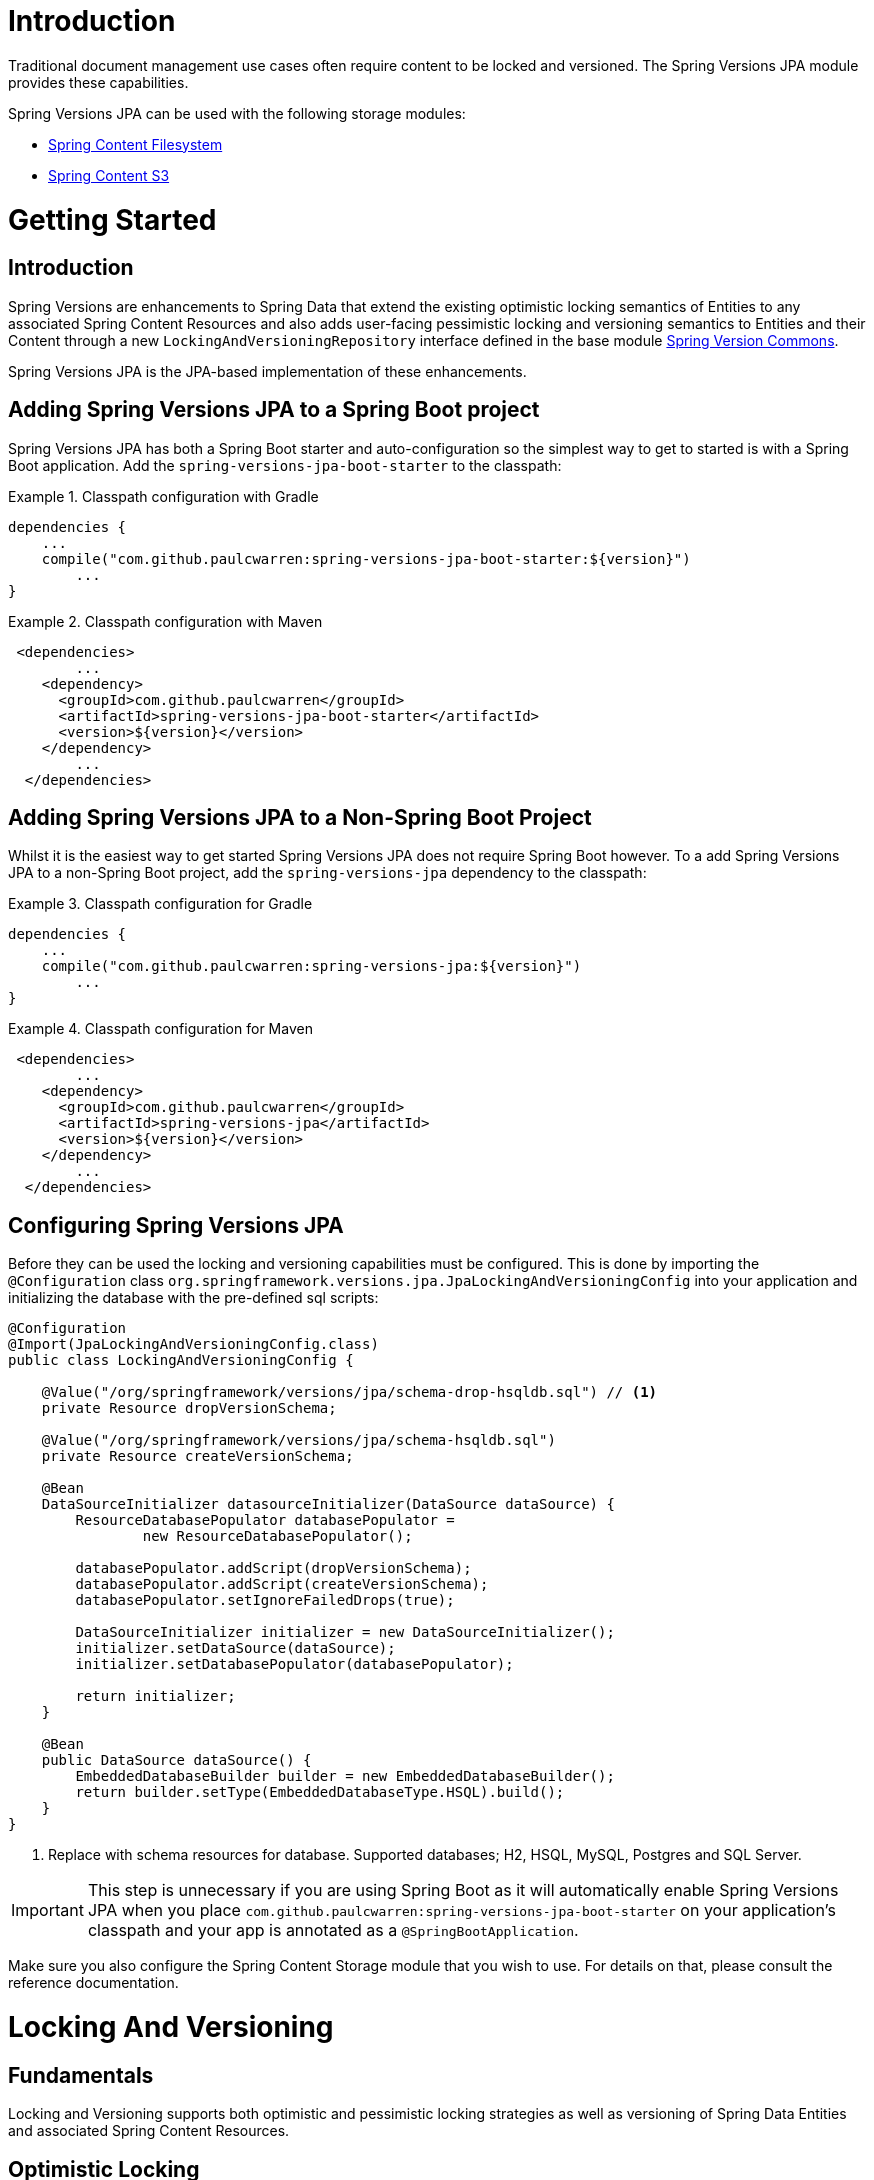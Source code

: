 = Introduction

Traditional document management use cases often require content to be locked and versioned.   The Spring Versions JPA
module provides these capabilities.

Spring Versions JPA can be used with the following storage modules:

- https://github.com/paulcwarren/spring-content/spring-content-fs[Spring Content Filesystem]
- https://github.com/paulcwarren/spring-content/spring-content-s3[Spring Content S3]

= Getting Started

== Introduction

Spring Versions are enhancements to Spring Data that extend the existing optimistic locking semantics of Entities to
any associated Spring Content Resources and also adds user-facing pessimistic locking and versioning semantics to
Entities and their Content through a new `LockingAndVersioningRepository` interface defined in the base module
https://github.com/paulcwarren/spring-content/spring-versions-jpa[Spring Version Commons].

Spring Versions JPA is the JPA-based implementation of these enhancements.

== Adding Spring Versions JPA to a Spring Boot project

Spring Versions JPA has both a Spring Boot starter and auto-configuration so the simplest way to get to started is
with a Spring Boot application.  Add the `spring-versions-jpa-boot-starter` to the classpath:

.Classpath configuration with Gradle
====
[source, java]
----
dependencies {
    ...
    compile("com.github.paulcwarren:spring-versions-jpa-boot-starter:${version}")
	... 
}
----
====

.Classpath configuration with Maven
====
[source, java]
----
 <dependencies>
	...
    <dependency>
      <groupId>com.github.paulcwarren</groupId>
      <artifactId>spring-versions-jpa-boot-starter</artifactId>
      <version>${version}</version>
    </dependency>
	...
  </dependencies>
----
====

== Adding Spring Versions JPA to a Non-Spring Boot Project

Whilst it is the easiest way to get started Spring Versions JPA does not require Spring Boot however.  To a add
Spring Versions JPA to a non-Spring Boot project, add the `spring-versions-jpa` dependency to the classpath:

.Classpath configuration for Gradle
====
[source, java]
----
dependencies {
    ...
    compile("com.github.paulcwarren:spring-versions-jpa:${version}")
	... 
}
----
====

.Classpath configuration for Maven
====
[source, java]
----
 <dependencies>
	...
    <dependency>
      <groupId>com.github.paulcwarren</groupId>
      <artifactId>spring-versions-jpa</artifactId>
      <version>${version}</version>
    </dependency>
	...
  </dependencies>
----
====

== Configuring Spring Versions JPA

Before they can be used the locking and versioning capabilities must be configured.  This is done by importing the
`@Configuration` class `org.springframework.versions.jpa.JpaLockingAndVersioningConfig` into your application and
initializing the database with the pre-defined sql scripts:

====
[source, java]
----
@Configuration
@Import(JpaLockingAndVersioningConfig.class)
public class LockingAndVersioningConfig {

    @Value("/org/springframework/versions/jpa/schema-drop-hsqldb.sql") // <1>
    private Resource dropVersionSchema;

    @Value("/org/springframework/versions/jpa/schema-hsqldb.sql")
    private Resource createVersionSchema;

    @Bean
    DataSourceInitializer datasourceInitializer(DataSource dataSource) {
        ResourceDatabasePopulator databasePopulator =
                new ResourceDatabasePopulator();

        databasePopulator.addScript(dropVersionSchema);
        databasePopulator.addScript(createVersionSchema);
        databasePopulator.setIgnoreFailedDrops(true);

        DataSourceInitializer initializer = new DataSourceInitializer();
        initializer.setDataSource(dataSource);
        initializer.setDatabasePopulator(databasePopulator);

        return initializer;
    }

    @Bean
    public DataSource dataSource() {
        EmbeddedDatabaseBuilder builder = new EmbeddedDatabaseBuilder();
        return builder.setType(EmbeddedDatabaseType.HSQL).build();
    }
}
----
<1> Replace with schema resources for database.  Supported databases; H2, HSQL, MySQL, Postgres and SQL Server.
====

IMPORTANT: This step is unnecessary if you are using Spring Boot as it will automatically enable Spring Versions JPA
when you place `com.github.paulcwarren:spring-versions-jpa-boot-starter` on your application's classpath and your app
is annotated as a `@SpringBootApplication`.

Make sure you also configure the Spring Content Storage module that you wish to use.  For details on that, please consult
the reference documentation.

= Locking And Versioning

== Fundamentals

Locking and Versioning supports both optimistic and pessimistic locking strategies as well as versioning of Spring Data
Entities and associated Spring Content Resources.

== Optimistic Locking

Once configured (see Configuring Spring Versions JPA) optimistic locking semantics are automatically extended to Spring
Content Resource's associated with https://docs.oracle.com/javaee/7/tutorial/persistence-locking001.htm[@Version]ed
Spring Data Entities.

As a result any `ContentStore` operation that is attempted on an out-of-date Entity, that with an out-of-date @Version
value, will throw `javax.persistence.OptimisticLockException`.

In addition, any `ContentStore` operation on an up-to-date Entity's content will cause the @Version value to be
incremented rendering all other copies out-of-date and forcing those to be re-fetched.

== Pessimistic Locking and Versioning

To use a pessimistic locking strategy and versioning, the repository should be made to extend
`LockingAndVersioningRepository`.  For example:

====
[source, java]
----
  public interface DocumentRepository extends JpaRepository<Document, Long>, LockingAndVersioningRepository {}
----
====

The `LockingAndVersioningRepository` interface adds (and overrides) the following methods to a `Repository`:

====
[source, java]
----
public interface LockingAndVersioningRepository<T, ID extends Serializable> {

    /**
     * Locks the entity and returns the updated entity (@Version and @LockOwner) attributes updated, otherwise
     * returns null.
     *
     * @param <S> the type of entity
     * @param entity the entity to be locked
     * @return the locked entity
     * @throws SecurityException if no authentication exists
     */
    <S extends T> S lock(S entity);

    /**
     * Unlocks the entity and returns the updated entity (@Version and @LockOwner) attributes updated, otherwise
     * returns null
     *
     * @param <S> the type of entity
     * @param entity the entity to unlock
     * @return the unlocked entity
     * @throws LockOwnerException if the current principal is not the lock owner
     * @throws SecurityException if no authentication exists
     */
    <S extends T> S unlock(S entity);

    /**
     * Overridden implementation of save that enforces locking semantics
     *
     * @param <S> the type of entity
     * @param entity the entity to save
     * @return the saved entity
     * @throws LockOwnerException if the current principal is not the lock owner
     * @throws SecurityException if no authentication exists
     */
    <S extends T> S save(S entity);

    /**
     * Creates and returns a new version of the entity.  This new version becomes the latest version in the version
     * list.
     *
     * This method requires the entity class to have a copy constructor used for cloning the new version instance.
     *
     * @param <S> the type of entity
     * @param entity the entity to base the new versionWithEntity on
     * @param info the version info
     * @return the new versionWithEntity
     * @throws LockingAndVersioningException if entity is not the latest
     * @throws LockOwnerException if the current principal is not the lock owner
     * @throws SecurityException if no authentication exists
     */
    <S extends T> S version(S entity, VersionInfo info);

    /**
     * Returns the latest version of all entities.  When extending LockingAndVersioningRepository this
     * method would usually be preferred over CrudRepository's findAll that would find all versions
     * of all entities.
     *
     * @param <S> the type of entity
     * @return list of latest versionWithEntity entities
     */
    <S extends T> List<S> findAllLatestVersion();

    /**
     * Returns a list of all versions for the given entity.
     *
     * @param <S> the type of entity
     * @param entity the entity to find versions for
     * @return list of entity versions
     */
    <S extends T> List<S> findAllVersions(@Param("entity") S entity);

    /**
     * Deletes a given entity version.  The entity must be the head of the version list.
     *
     * If the entity is locked the lock will be carried over to the previous version when
     * it becomes the new head.
     *
     * @param <S> the type of entity
     * @param entity the entity to delete
     * @throws LockingAndVersioningException if entity is not the latest
     * @throws LockOwnerException if the current principal is not the lock owner
     * @throws SecurityException if no authentication exists
     */
    <S extends T> void delete(S entity);
}
----
====

Lock and version information is recorded on each Entity instance by adding the following attribute annotations to the
Entity class that is the subject of `LockingAndVersioningRepository`:

[options="header"]
|===================
| Annotation     | Type   | Required | Description
| AncestorId     | @Id    | Yes      | The previous version in the set.  The type of this field will be dictated by the entity's @Id field.
| AncestorRootId | @Id    | Yes      | The first version in the set.  The type of this field will be dictated by the entity's @Id field.
| SuccessorId    | @Id    | Yes      | The next version in the set.  The type of this field will be dictated by the entity's @Id field.
| LockOwner      | String | No       | The name of the lock owner.
| VersionNumber  | String | No       | The entity's version number.
| VersionLabel   | String | No       | The entity's version label.
|===================

====
[source, java]
----

public class Document {

    @Id
    @GeneratedValue
    private Long id;

    @Version
    private Long vstamp;

    @ContentId
    private UUID contentId;

    @ContentLength
    private int contentLen;

    @MimeType
    private String mimeType;

    @LockOwner
    private String lockOwner;

    @AncestorId
    private Long ancestorId;

    @AncestorRootId
    private Long ancestralRootId;

    @SuccessorId
    private Long successorId;

    @VersionNumber
    private String version;

    @VersionLabel
    private String label;
}
----
====



